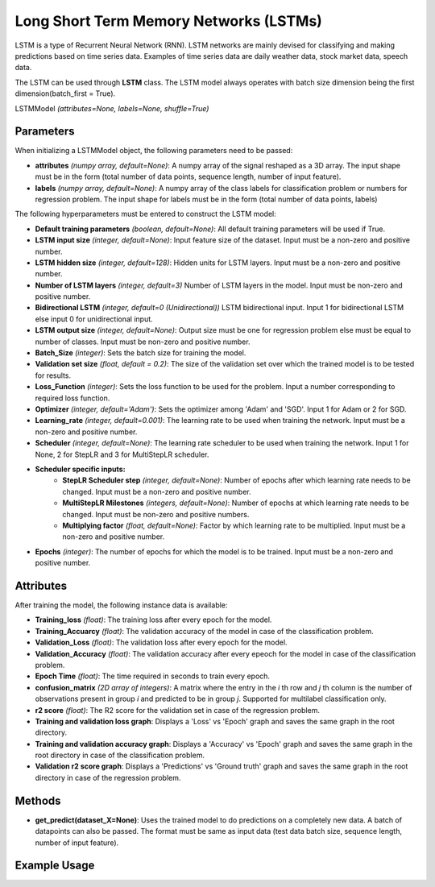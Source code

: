 **********
Long Short Term Memory Networks (LSTMs)
**********
LSTM is a type of Recurrent Neural Network (RNN). LSTM networks are mainly devised for classifying and making predictions based on time series data. Examples of time series data are daily weather data, stock market data, speech data.

The LSTM can be used through **LSTM** class.
The LSTM model always operates with batch size dimension being the first dimension(batch_first = True).

LSTMModel *(attributes=None, labels=None, shuffle=True)*

Parameters
==========

When initializing a LSTMModel object, the following parameters need to be passed:

- **attributes** *(numpy array, default=None)*: A numpy array of the signal reshaped as a 3D array. The input shape must be in the form (total number of data points, sequence length, number of input feature).
- **labels** *(numpy array, default=None)*: A numpy array of the class labels for classification problem or numbers for regression problem. The input shape for labels must be in the form (total number of data points, labels)

The following hyperparameters must be entered to construct the LSTM model:

- **Default training parameters** *(boolean, default=None)*: All default training parameters will be used if True.
- **LSTM input size** *(integer, default=None)*: Input feature size of the dataset. Input must be a non-zero and positive number.
- **LSTM hidden size** *(integer, default=128)*: Hidden units for LSTM layers. Input must be a non-zero and positive number.
- **Number of LSTM layers** *(integer, default=3)* Number of LSTM layers in the model. Input must be non-zero and positive number.
- **Bidirectional LSTM** *(integer, default=0 (Unidirectional))* LSTM bidirectional input. Input 1 for bidirectional LSTM else input 0 for unidirectional input.
- **LSTM output size** *(integer, default=None)*: Output size must be one for regression problem else must be equal to number of classes. Input must be non-zero and positive number.
- **Batch_Size** *(integer)*: Sets the batch size for training the model.
- **Validation set size** *(float, default = 0.2)*: The size of the validation set over which the trained model is to be tested for results.
- **Loss_Function** *(integer)*: Sets the loss function to be used for the problem. Input a number corresponding to required loss function.
- **Optimizer** *(integer, default='Adam')*: Sets the optimizer among 'Adam' and 'SGD'. Input 1 for Adam or 2 for SGD.
- **Learning_rate** *(integer, default=0.001)*: The learning rate to be used when training the network. Input must be a non-zero and positive number.
- **Scheduler** *(integer, default=None)*: The learning rate scheduler to be used when training the network. Input 1 for None, 2 for StepLR and 3 for MultiStepLR scheduler.
- **Scheduler specific inputs:**
    - **StepLR Scheduler step** *(integer, default=None)*: Number of epochs after which learning rate needs to be changed. Input must be a non-zero and positive number.
    - **MultiStepLR Milestones** *(integers, default=None)*: Number of epochs at which learning rate needs to be changed. Input must be non-zero and positive numbers.
    - **Multiplying factor** *(float, default=None)*: Factor by which learning rate to be multiplied. Input must be a non-zero and positive number.
- **Epochs** *(integer)*: The number of epochs for which the model is to be trained. Input must be a non-zero and positive number.

Attributes
==========

After training the model, the following instance data is available:

- **Training_loss** *(float)*: The training loss after every epoch for the model.
- **Training_Accuarcy** *(float)*: The validation accuracy of the model in case of the classification problem.
- **Validation_Loss** *(float)*: The validation loss after every epoch for the model.
- **Validation_Accuracy** *(float)*: The validation accuracy after every epeoch for the model in case of the classification problem.
- **Epoch Time** *(float)*: The time required in seconds to train every epoch.
- **confusion_matrix** *(2D array of integers)*: A matrix where the entry in the *i* th row and *j* th column is the number of observations present in group *i* and predicted to be in group *j*. Supported for multilabel classification only.
- **r2 score** *(float)*: The R2 score for the validation set in case of the regression problem.
- **Training and validation loss graph**: Displays a 'Loss' vs 'Epoch' graph and saves the same graph in the root directory.
- **Training and validation accuracy graph**: Displays a 'Accuracy' vs 'Epoch' graph and saves the same graph in the root directory in case of the classification problem.
- **Validation r2 score graph**: Displays a 'Predictions' vs 'Ground truth' graph and saves the same graph in the root directory in case of the regression problem.

Methods
=======

- **get_predict(dataset_X=None)**: Uses the trained model to do predictions on a completely new data. A batch of datapoints can also be passed. The format must be same as input data (test data batch size, sequence length, number of input feature).

Example Usage
=============

.. code-block:: python
    :linenos:

    from ManufacturingNet.models import LSTM
    import numpy as np

    attributes = np.load('lstm_train_x.npy', allow_pickle = True)
    labels = np.load("lstm_train_y.npy", allow_pickle = True)
    
    model = LSTM(attributes, labels)
